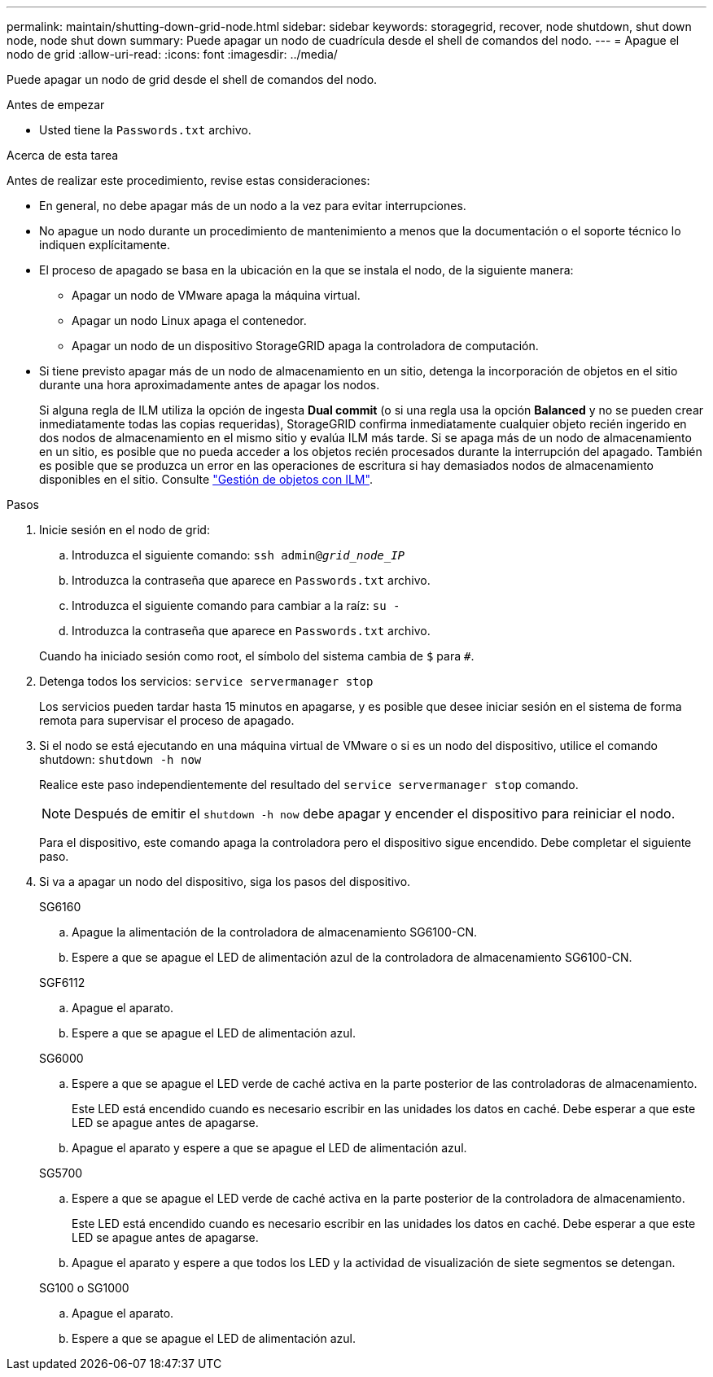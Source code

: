 ---
permalink: maintain/shutting-down-grid-node.html 
sidebar: sidebar 
keywords: storagegrid, recover, node shutdown, shut down node, node shut down 
summary: Puede apagar un nodo de cuadrícula desde el shell de comandos del nodo. 
---
= Apague el nodo de grid
:allow-uri-read: 
:icons: font
:imagesdir: ../media/


[role="lead"]
Puede apagar un nodo de grid desde el shell de comandos del nodo.

.Antes de empezar
* Usted tiene la `Passwords.txt` archivo.


.Acerca de esta tarea
Antes de realizar este procedimiento, revise estas consideraciones:

* En general, no debe apagar más de un nodo a la vez para evitar interrupciones.
* No apague un nodo durante un procedimiento de mantenimiento a menos que la documentación o el soporte técnico lo indiquen explícitamente.
* El proceso de apagado se basa en la ubicación en la que se instala el nodo, de la siguiente manera:
+
** Apagar un nodo de VMware apaga la máquina virtual.
** Apagar un nodo Linux apaga el contenedor.
** Apagar un nodo de un dispositivo StorageGRID apaga la controladora de computación.


* Si tiene previsto apagar más de un nodo de almacenamiento en un sitio, detenga la incorporación de objetos en el sitio durante una hora aproximadamente antes de apagar los nodos.
+
Si alguna regla de ILM utiliza la opción de ingesta *Dual commit* (o si una regla usa la opción *Balanced* y no se pueden crear inmediatamente todas las copias requeridas), StorageGRID confirma inmediatamente cualquier objeto recién ingerido en dos nodos de almacenamiento en el mismo sitio y evalúa ILM más tarde. Si se apaga más de un nodo de almacenamiento en un sitio, es posible que no pueda acceder a los objetos recién procesados durante la interrupción del apagado. También es posible que se produzca un error en las operaciones de escritura si hay demasiados nodos de almacenamiento disponibles en el sitio. Consulte link:../ilm/index.html["Gestión de objetos con ILM"].



.Pasos
. Inicie sesión en el nodo de grid:
+
.. Introduzca el siguiente comando: `ssh admin@_grid_node_IP_`
.. Introduzca la contraseña que aparece en `Passwords.txt` archivo.
.. Introduzca el siguiente comando para cambiar a la raíz: `su -`
.. Introduzca la contraseña que aparece en `Passwords.txt` archivo.


+
Cuando ha iniciado sesión como root, el símbolo del sistema cambia de `$` para `#`.

. Detenga todos los servicios: `service servermanager stop`
+
Los servicios pueden tardar hasta 15 minutos en apagarse, y es posible que desee iniciar sesión en el sistema de forma remota para supervisar el proceso de apagado.

. Si el nodo se está ejecutando en una máquina virtual de VMware o si es un nodo del dispositivo, utilice el comando shutdown: `shutdown -h now`
+
Realice este paso independientemente del resultado del `service servermanager stop` comando.

+

NOTE: Después de emitir el `shutdown -h now` debe apagar y encender el dispositivo para reiniciar el nodo.

+
Para el dispositivo, este comando apaga la controladora pero el dispositivo sigue encendido. Debe completar el siguiente paso.

. Si va a apagar un nodo del dispositivo, siga los pasos del dispositivo.
+
[role="tabbed-block"]
====
.SG6160
--
.. Apague la alimentación de la controladora de almacenamiento SG6100-CN.
.. Espere a que se apague el LED de alimentación azul de la controladora de almacenamiento SG6100-CN.


--
.SGF6112
--
.. Apague el aparato.
.. Espere a que se apague el LED de alimentación azul.


--
.SG6000
--
.. Espere a que se apague el LED verde de caché activa en la parte posterior de las controladoras de almacenamiento.
+
Este LED está encendido cuando es necesario escribir en las unidades los datos en caché. Debe esperar a que este LED se apague antes de apagarse.

.. Apague el aparato y espere a que se apague el LED de alimentación azul.


--
.SG5700
--
.. Espere a que se apague el LED verde de caché activa en la parte posterior de la controladora de almacenamiento.
+
Este LED está encendido cuando es necesario escribir en las unidades los datos en caché. Debe esperar a que este LED se apague antes de apagarse.

.. Apague el aparato y espere a que todos los LED y la actividad de visualización de siete segmentos se detengan.


--
.SG100 o SG1000
--
.. Apague el aparato.
.. Espere a que se apague el LED de alimentación azul.


--
====

